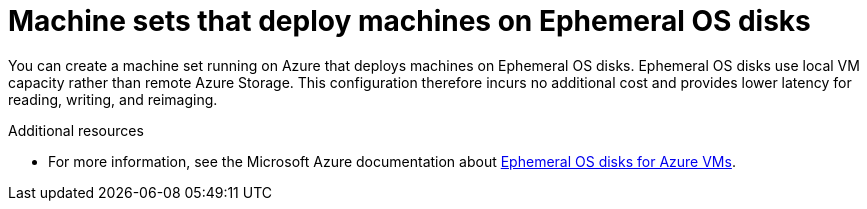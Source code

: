 // Module included in the following assemblies:
//
// * machine_management/creating_machinesets/creating-machineset-azure.adoc

[id="machineset-azure-ephemeral-os_{context}"]
= Machine sets that deploy machines on Ephemeral OS disks

You can create a machine set running on Azure that deploys machines on Ephemeral OS disks. Ephemeral OS disks use local VM capacity rather than remote Azure Storage. This configuration therefore incurs no additional cost and provides lower latency for reading, writing, and reimaging.

.Additional resources

* For more information, see the Microsoft Azure documentation about link:https://docs.microsoft.com/en-us/azure/virtual-machines/ephemeral-os-disks[Ephemeral OS disks for Azure VMs].
